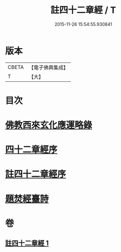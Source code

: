 #+TITLE: 註四十二章經 / T
#+DATE: 2015-11-26 15:54:55.930841
* 版本
 |     CBETA|【電子佛典集成】|
 |         T|【大】     |

* 目次
* [[file:KR6i0484_001.txt::001-0516b11][佛教西來玄化應運略錄]]
* [[file:KR6i0484_001.txt::0516c13][四十二章經序]]
* [[file:KR6i0484_001.txt::0517a22][註四十二章經序]]
* [[file:KR6i0484_001.txt::0522c20][題焚經臺詩]]
* 卷
** [[file:KR6i0484_001.txt][註四十二章經 1]]

